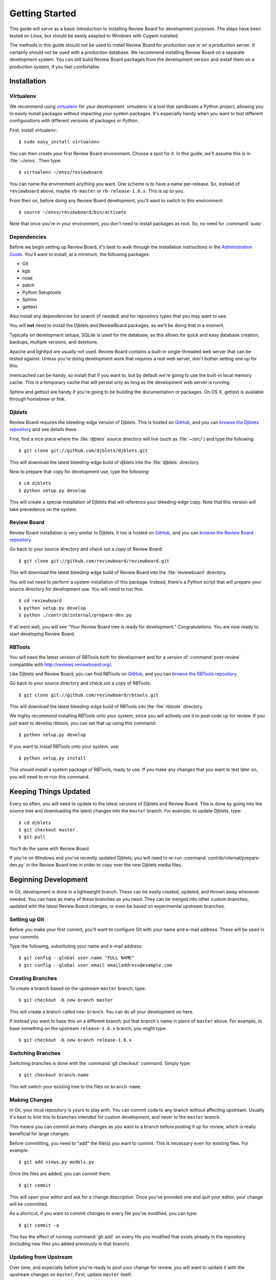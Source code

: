 .. _gettingstarted:

===============
Getting Started
===============

This guide will serve as a basic introduction to installing Review Board
for development purposes. The steps have been tested on Linux, but should
be easily adapted to Windows with Cygwin installed.

The methods in this guide should not be used to install Review Board for
production use or on a production server. It certainly should not be used
with a production database. We recommend installing Review Board on a
separate development system. You can still build Review Board packages from
the development version and install them on a production system, if you
feel comfortable.


Installation
============

Virtualenv
----------

We recommend using virtualenv_ for your development. virtualenv is a tool
that sandboxes a Python project, allowing you to easily install packages
without impacting your system packages. It's especially handy when you want to
test different configurations with different versions of packages or Python.

First, install virtualenv::

    $ sudo easy_install virtualenv

You can then create your first Review Board environment. Choose a spot for it.
In this guide, we'll assume this is in :file:`~/envs`. Then type::

    $ virtualenv ~/envs/reviewboard

You can name the environment anything you want. One scheme is to have a name
per-release. So, instead of ``reviewboard`` above, maybe ``rb-master`` or
``rb-release-1.6.x``. This is up to you.

From then on, before doing any Review Board development, you'll want to switch
to this environment::

    $ source ~/envs/reviewboard/bin/activate

Note that once you're in your environment, you don't need to install packages
as root. So, no need for :command:`sudo`.

.. _virtualenv: http://pypi.python.org/pypi/virtualenv


Dependencies
------------

Before we begin setting up Review Board, it's best to walk through the
installation instructions in the `Administration Guide`_. You'll want to
install, at a minimum, the following packages:

* Git
* kgb
* nose
* patch
* Python Setuptools
* Sphinx
* gettext

Also install any dependencies for search (if needed) and for repository types
that you may want to use.

You will **not** need to install the Djblets and ReviewBoard packages, as
we'll be doing that in a moment.

Typically on development setups, SQLite is used for the database, as this
allows for quick and easy database creation, backups, multiple versions,
and deletions.

Apache and lighttpd are usually not used. Review Board contains a built-in
single-threaded web server that can be tested against. Unless you're doing
development work that requires a real web server, don't bother setting one
up for this.

memcached can be handy, so install that if you want to, but by default we're
going to use the built-in local memory cache. This is a temporary cache that
will persist only as long as the development web server is running.

Sphinx and gettext are handy if you're going to be building the documentation
or packages. On OS X, gettext is available through homebrew or fink.

.. _`Administration Guide`: http://www.reviewboard.org/docs/manual/dev/admin/


Djblets
-------

Review Board requires the bleeding-edge version of Djblets. This is
hosted on GitHub_, and you can `browse the Djblets repository
<http://github.com/djblets/djblets>`_ and see details there.

First, find a nice place where the :file:`djblets` source directory will live
(such as :file:`~/src/`) and type the following::

    $ git clone git://github.com/djblets/djblets.git

This will download the latest bleeding-edge build of djblets into the
:file:`djblets` directory.

Now to prepare that copy for development use, type the following::

    $ cd djblets
    $ python setup.py develop

This will create a special installation of Djblets that will reference
your bleeding-edge copy. Note that this version will take precedence on
the system.


.. _GitHub: http://github.com/
.. _browse-djblets: http://github.com/djblets/djblets


Review Board
------------

Review Board installation is very similar to Djblets. It too is hosted
on GitHub_, and you can `browse the Review Board repository
<http://github.com/reviewboard/reviewboard>`_.

Go back to your source directory and check out a copy of Review Board::

    $ git clone git://github.com/reviewboard/reviewboard.git

This will download the latest bleeding-edge build of Review Board into the
:file:`reviewboard` directory.

You will not need to perform a system installation of this package. Instead,
there's a Python script that will prepare your source directory for
development use. You will need to run this::

    $ cd reviewboard
    $ python setup.py develop
    $ python ./contrib/internal/prepare-dev.py

If all went well, you will see "Your Review Board tree is ready for
development." Congratulations. You are now ready to start developing
Review Board.


RBTools
-------

You will need the latest version of RBTools both for development and
for a version of :command:`post-review` compatible with
http://reviews.reviewboard.org/.

Like Djblets and Review Board, you can find RBTools on GitHub_, and you can
`browse the RBTools repository <http://github.com/reviewboard/rbtools>`_.

Go back to your source directory and check out a copy of RBTools::

    $ git clone git://github.com/reviewboard/rbtools.git

This will download the latest bleeding-edge build of RBTools into the
:file:`rbtools` directory.

We highly recommend installing RBTools onto your system, since you will actively
use it to post code up for review. If you just want to develop rbtools, you can
set that up using this command::

    $ python setup.py develop

If you want to install RBTools onto your system, use::

    $ python setup.py install

This should install a system package of RBTools, ready to use. If you make
any changes that you want to test later on, you will need to re-run this
command.


Keeping Things Updated
======================

Every so often, you will need to update to the latest versions of Djblets and
Review Board. This is done by going into the source tree and downloading the
latest changes into the ``master`` branch. For example, to update Djblets,
type::

    $ cd djblets
    $ git checkout master
    $ git pull

You'll do the same with Review Board.

If you're on Windows and you've recently updated Djblets, you will need to
re-run :command:`contrib/internal/prepare-dev.py` in the Review Board tree in
order to copy over the new Djblets media files.


Beginning Development
=====================

In Git, development is done in a lightweight branch. These can be easily
created, updated, and thrown away whenever needed. You can have as many of
these branches as you need. They can be merged into other custom branches,
updated with the latest Review Board changes, or even be based on experimental
upstream branches.


Setting up Git
--------------

Before you make your first commit, you'll want to configure Git with your
name and e-mail address. These will be used in your commits.

Type the following, substituting your name and e-mail address::

    $ git config --global user.name "FULL NAME"
    $ git config --global user.email emailaddress@example.com


Creating Branches
-----------------

To create a branch based on the upstream ``master`` branch, type::

    $ git checkout -b new-branch master

This will create a branch called ``new-branch``. You can do all your
development on here.

If instead you want to base this on a different branch, put that branch's
name in place of ``master`` above. For example, to base something on
the upstream ``release-1.6.x`` branch, you might type::

    $ git checkout -b new-branch release-1.6.x


Switching Branches
------------------

Switching branches is done with the :command:`git checkout` command.
Simply type::

    $ git checkout branch-name

This will switch your existing tree to the files on ``branch-name``.


Making Changes
--------------

In Git, your local repository is yours to play with. You can commit code
to any branch without affecting upstream. Usually it's best to limit this
to branches intended for custom development, and never to the ``master``
branch.

This means you can commit as many changes as you want to a branch before
posting it up for review, which is really beneficial for large changes.

Before committing, you need to "add" the file(s) you want to commit. This
is necessary even for existing files. For example::

    $ git add views.py models.py

Once the files are added, you can commit them::

    $ git commit

This will open your editor and ask for a change description. Once you've
provided one and quit your editor, your change will be committed.

As a shortcut, if you want to commit changes to every file you've modified,
you can type::

    $ git commit -a

This has the effect of running :command:`git add` on every file you modified
that exists already in the repository (including new files you added
previously in that branch).


Updating from Upstream
----------------------

Over time, and especially before you're ready to post your change for
review, you will want to update it with the upstream changes on ``master``.
First, update ``master`` itself::

    $ git checkout master
    $ git pull

Next, rebase your branch onto master::

    $ git checkout new-branch
    $ git rebase master

This will rebase your branch to be based on the latest code in master. If you
have any conflicts to resolve, Git will list them. For each conflict, you will
need to edit the file, find the ``<<<<<``, ``=====``, ``>>>>>`` lines, and fix
fix them. Once each conflict is resolved, :command:`git add` the file. When
you're done, you can continue the rebase::

    $ git rebase --continue

You may have to resolve conflicts multiple times if you have many commits on
your branch.


Additional Tips
---------------

There is a *lot* that Git can do, and this guide isn't going to attempt to
cover anything but the basics. It's highly recommended that you do some
reading to get the most out of Git. A good start is the `GitHub Guides`_.

Some people find it helpful to use a graphical repository viewer. Git ships
with :command:`gitk`, which works decently (run with the ``--all`` parameter).
MacOS X uses may want to try `GitX`_.


.. _`GitHub Guides`: http://github.com/guides/home
.. _GitX: http://gitx.frim.nl/


Testing Changes
===============


Development Web Server
----------------------

Review Board ships with a script that launches Django's built-in
single-threaded web server. While useless in production environments, this
server is great for development and debugging. All page requests are viewed
in the console that launched the server, as well as any debug printing or
logging output.

To launch the web server, run::

    $ ./contrib/internal/devserver.py

This will start the server on port 8080. You should then be able to access
your server by visiting ``http://localhost:8080``.

If you need to use a different port, you can always run Django's development
server manually by typing::

    $ ./reviewboard/manage.py runserver 0.0.0.0:PORT_NUMBER --adminmedia=reviewboard/htdocs/media/admin/

Specify the port you want to use in ``PORT_NUMBER`` above.


Running Unit Tests
------------------

Both Djblets and Review Board have unit tests that can be run to make sure
you don't break anything. It is important that you run these before posting
code for review. We also request that new code include additions to the
unit tests.

To run our unit test suite for Djblets, type::

    $ cd djblets
    $ ./tests/runtests.py

For Review Board, type::

    $ cd reviewboard
    $ ./reviewboard/manage.py test

If you're updating the unit tests, you may want to see the
:ref:`Unit Test Fixtures` documentation.


Posting Changes for Review
==========================

Before you post a change for review, make sure your branch is based on
the upstream ``master`` branch.

When you're ready to post the changes on a branch for review, you can
just run :command:`post-review`, which you should have if you installed
RBTools above::

    $ post-review

If you want to update an existing review request, use the ``-r`` parameter.
To update review request #42, type::

    $ post-review -r 42

There are some other handy parameters as well. If you want to use your
existing commit messages on your branch as a starting point for your
review request's summary and description (which is really useful when
your change is only one commit), type::

    $ post-review -g

This will take the first line of the first commit and use that as the
summary. The rest of the text of all your combined commits on that branch
will be used as the description, which you can edit before publishing.

See our guidelines on :ref:`Contributing Patches` for more information.
